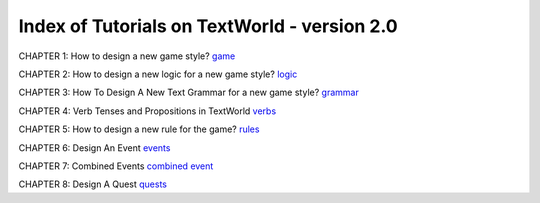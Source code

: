 Index of Tutorials on TextWorld - version 2.0
=============================================

CHAPTER 1: How to design a new game style?
`game <https://en.wikipedia.org/wiki/Zork_I>`_

CHAPTER 2: How to design a new logic for a new game style?
`logic <https://en.wikipedia.org/wiki/Zork_I>`_

CHAPTER 3: How To Design A New Text Grammar for a new game style?
`grammar <https://en.wikipedia.org/wiki/Zork_I>`_

CHAPTER 4: Verb Tenses and Propositions in TextWorld
`verbs <~/Textworld/docs/sources/notes/textworld_tutorials/verb_tens_and_propositions.rst>`_

CHAPTER 5: How to design a new rule for the game?
`rules <~/Textworld/docs/sources/notes/textworld_tutorials/define_new_rule.rst>`_

CHAPTER 6: Design An Event
`events <~/Textworld/docs/sources/notes/textworld_tutorials/new_event.rst>`_

CHAPTER 7: Combined Events
`combined event <~/Textworld/docs/sources/notes/textworld_tutorials/combined_event.rst>`_

CHAPTER 8: Design A Quest
`quests <~/Textworld/docs/sources/notes/textworld_tutorials/new_quest.rst>`_
